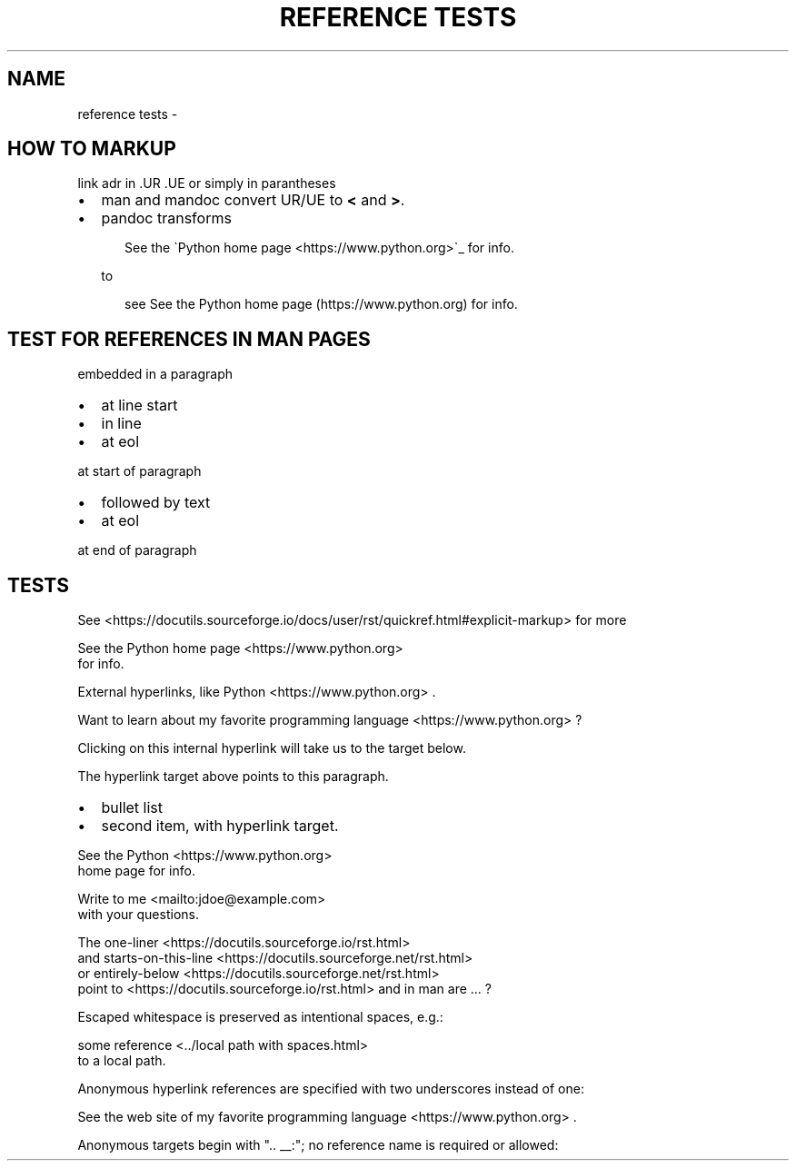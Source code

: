 .\" Man page generated from reStructuredText by manpage writer
.\" from docutils 0.22b.dev.
.
.
.nr rst2man-indent-level 0
.
.de1 rstReportMargin
\\$1 \\n[an-margin]
level \\n[rst2man-indent-level]
level margin: \\n[rst2man-indent\\n[rst2man-indent-level]]
-
\\n[rst2man-indent0]
\\n[rst2man-indent1]
\\n[rst2man-indent2]
..
.de1 INDENT
.\" .rstReportMargin pre:
. RS \\$1
. nr rst2man-indent\\n[rst2man-indent-level] \\n[an-margin]
. nr rst2man-indent-level +1
.\" .rstReportMargin post:
..
.de UNINDENT
. RE
.\" indent \\n[an-margin]
.\" old: \\n[rst2man-indent\\n[rst2man-indent-level]]
.nr rst2man-indent-level -1
.\" new: \\n[rst2man-indent\\n[rst2man-indent-level]]
.in \\n[rst2man-indent\\n[rst2man-indent-level]]u
..
.TH "REFERENCE TESTS" "" "" ""
.SH NAME
reference tests \- 
.SH HOW TO MARKUP
.sp
link adr in .UR .UE or simply in parantheses
.INDENT 0.0
.IP \(bu 2
man and mandoc convert UR/UE to \fB<\fP and \fB>\fP\&.
.IP \(bu 2
pandoc transforms
.INDENT 2.0
.INDENT 3.5
.sp
.EX
See the \(gaPython home page <https://www.python.org>\(ga_ for info.
.EE
.UNINDENT
.UNINDENT
.sp
to
.INDENT 2.0
.INDENT 3.5
.sp
.EX
see See the Python home page (https://www.python.org) for info.
.EE
.UNINDENT
.UNINDENT
.UNINDENT
.SH TEST FOR REFERENCES IN MAN PAGES
.sp
embedded in a paragraph
.INDENT 0.0
.IP \(bu 2
at line start
.IP \(bu 2
in line
.IP \(bu 2
at eol
.UNINDENT
.sp
at start of paragraph
.INDENT 0.0
.IP \(bu 2
followed by text
.IP \(bu 2
at eol
.UNINDENT
.sp
at end of paragraph
.SH TESTS
.sp
See  <https://docutils.sourceforge.io/docs/user/rst/quickref.html#explicit\-markup> 
for more
.sp
See the Python home page <https://www.python.org>
 for info.
.sp
External hyperlinks, like Python <https://www.python.org>
\&.
.sp
Want to learn about my favorite programming language <https://www.python.org>
?
.sp
Clicking on this internal hyperlink will take us to the target
below.
.sp
The hyperlink target above points to this paragraph.
.INDENT 0.0
.IP \(bu 2
bullet list
.IP \(bu 2
second item, with hyperlink target.
.UNINDENT
.sp
See the Python <https://www.python.org>
 home page for info.
.sp
Write to me <mailto:jdoe@example.com>
 with your questions.
.sp
The one\-liner <https://docutils.sourceforge.io/rst.html>
 and starts\-on\-this\-line <https://docutils.sourceforge.net/rst.html>
 or entirely\-below <https://docutils.sourceforge.net/rst.html>
 point to   <https://docutils.sourceforge.io/rst.html>  and in man are ... ?
.sp
Escaped whitespace is preserved as intentional spaces, e.g.:
.sp
some reference <../local path with spaces.html>
 to a local path.
.sp
Anonymous hyperlink references are specified with two underscores instead of one:
.sp
See the web site of my favorite programming language <https://www.python.org>
\&.
.sp
Anonymous targets begin with \(dq.. __:\(dq; no reference name is required or allowed:
.\" End of generated man page.
